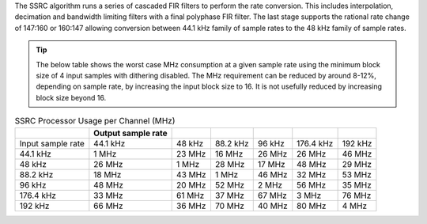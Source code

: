 The SSRC algorithm runs a series of cascaded FIR filters to perform the rate conversion. This includes interpolation, decimation and bandwidth limiting filters with a final polyphase FIR filter. The last stage supports the rational rate change of 147:160 or 160:147 allowing conversion between 44.1 kHz family of sample rates to the 48 kHz family of sample rates.

.. tip::
  The below table shows the worst case  MHz consumption at a given sample rate using the minimum block size of 4 input samples with dithering disabled. The  MHz requirement can be reduced by around 8-12%, depending on sample rate, by increasing the input block size to 16. It is not usefully reduced by increasing block size beyond 16.

.. list-table:: SSRC Processor Usage per Channel (MHz)
     :header-rows: 1

     * -
       - Output sample rate
       -
       -
       -
       -
       -
     * - Input sample rate
       - 44.1 kHz
       - 48 kHz
       - 88.2 kHz
       - 96 kHz
       - 176.4 kHz
       - 192 kHz
     * - 44.1 kHz
       - 1 MHz
       - 23 MHz
       - 16 MHz
       - 26 MHz
       - 26 MHz
       - 46 MHz
     * - 48 kHz
       - 26 MHz
       - 1 MHz
       - 28 MHz
       - 17 MHz
       - 48 MHz
       - 29 MHz
     * - 88.2 kHz
       - 18 MHz
       - 43 MHz
       - 1 MHz
       - 46 MHz
       - 32 MHz
       - 53 MHz
     * - 96 kHz
       - 48 MHz
       - 20 MHz
       - 52 MHz
       - 2 MHz
       - 56 MHz
       - 35 MHz
     * - 176.4 kHz
       - 33 MHz
       - 61 MHz
       - 37 MHz
       - 67 MHz
       - 3 MHz
       - 76 MHz
     * - 192 kHz
       - 66 MHz
       - 36 MHz
       - 70 MHz
       - 40 MHz
       - 80 MHz
       - 4 MHz


